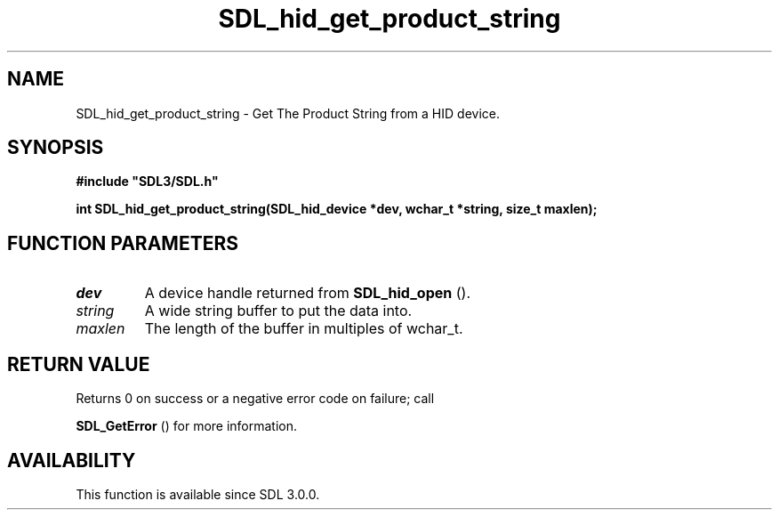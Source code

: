 .\" This manpage content is licensed under Creative Commons
.\"  Attribution 4.0 International (CC BY 4.0)
.\"   https://creativecommons.org/licenses/by/4.0/
.\" This manpage was generated from SDL's wiki page for SDL_hid_get_product_string:
.\"   https://wiki.libsdl.org/SDL_hid_get_product_string
.\" Generated with SDL/build-scripts/wikiheaders.pl
.\"  revision SDL-aba3038
.\" Please report issues in this manpage's content at:
.\"   https://github.com/libsdl-org/sdlwiki/issues/new
.\" Please report issues in the generation of this manpage from the wiki at:
.\"   https://github.com/libsdl-org/SDL/issues/new?title=Misgenerated%20manpage%20for%20SDL_hid_get_product_string
.\" SDL can be found at https://libsdl.org/
.de URL
\$2 \(laURL: \$1 \(ra\$3
..
.if \n[.g] .mso www.tmac
.TH SDL_hid_get_product_string 3 "SDL 3.0.0" "SDL" "SDL3 FUNCTIONS"
.SH NAME
SDL_hid_get_product_string \- Get The Product String from a HID device\[char46]
.SH SYNOPSIS
.nf
.B #include \(dqSDL3/SDL.h\(dq
.PP
.BI "int SDL_hid_get_product_string(SDL_hid_device *dev, wchar_t *string, size_t maxlen);
.fi
.SH FUNCTION PARAMETERS
.TP
.I dev
A device handle returned from 
.BR SDL_hid_open
()\[char46]
.TP
.I string
A wide string buffer to put the data into\[char46]
.TP
.I maxlen
The length of the buffer in multiples of wchar_t\[char46]
.SH RETURN VALUE
Returns 0 on success or a negative error code on failure; call

.BR SDL_GetError
() for more information\[char46]

.SH AVAILABILITY
This function is available since SDL 3\[char46]0\[char46]0\[char46]

